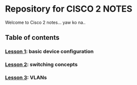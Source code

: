 * Repository for CISCO 2 NOTES
Welcome to Cisco 2 notes... yaw ko na..

** Table of contents
*** [[file:Lesson-1.org][Lesson 1]]: basic device configuration
*** [[file:Lesson-2.org][Lesson 2]]: switching concepts
*** [[file:Lesson-3.org][Lesson 3]]: VLANs
